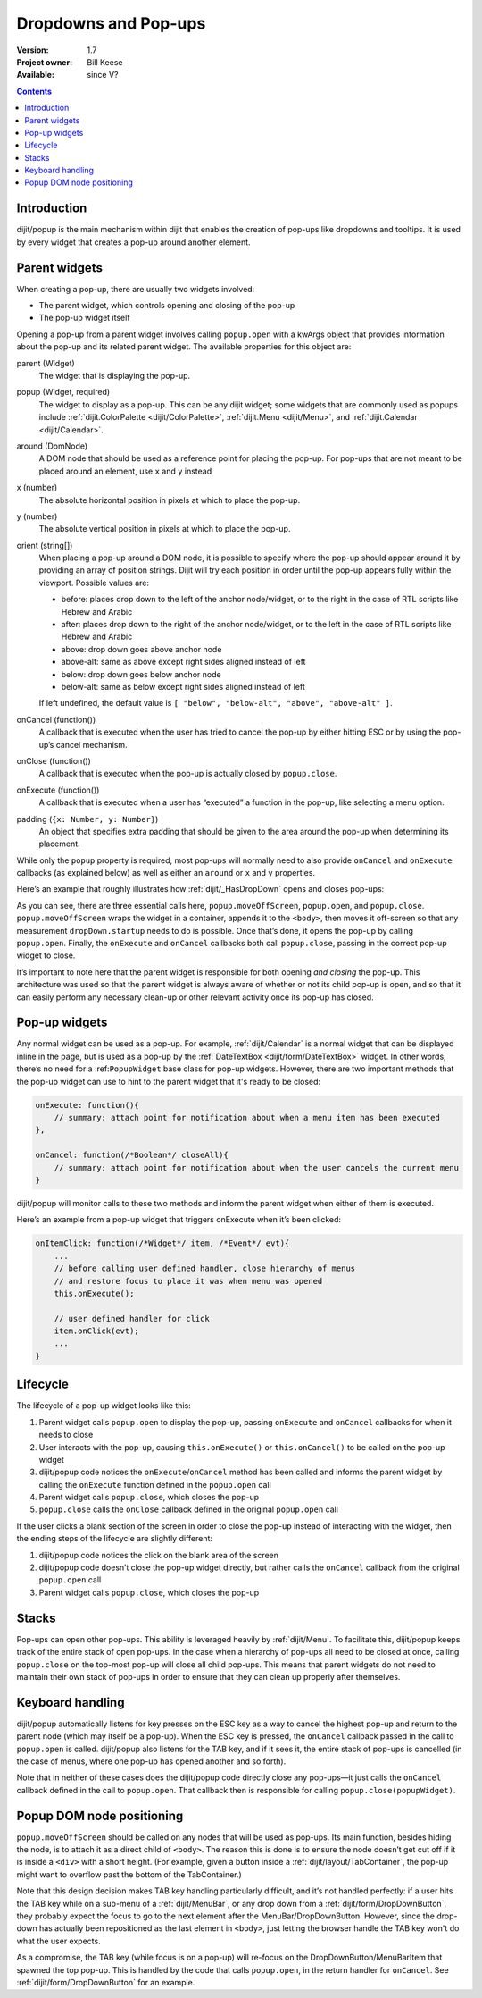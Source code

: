 .. _quickstart/writingWidgets/popups:

Dropdowns and Pop-ups
=====================

:Version: 1.7
:Project owner: Bill Keese
:Available: since V?

.. contents::
   :depth: 2

============
Introduction
============

dijit/popup is the main mechanism within dijit that enables the creation of pop-ups like dropdowns and tooltips. It is used by every widget that creates a pop-up around another element.

==============
Parent widgets
==============

When creating a pop-up, there are usually two widgets involved:

* The parent widget, which controls opening and closing of the pop-up
* The pop-up widget itself

Opening a pop-up from a parent widget involves calling ``popup.open`` with a kwArgs object that provides information about the pop-up and its related parent widget. The available properties for this object are:

parent (Widget)
  The widget that is displaying the pop-up.
popup (Widget, required)
  The widget to display as a pop-up. This can be any dijit widget; some widgets that are commonly used as popups include :ref:`dijit.ColorPalette <dijit/ColorPalette>`, :ref:`dijit.Menu <dijit/Menu>`, and :ref:`dijit.Calendar <dijit/Calendar>`.
around (DomNode)
  A DOM node that should be used as a reference point for placing the pop-up. For pop-ups that are not meant to be placed around an element, use ``x`` and ``y`` instead
x (number)
  The absolute horizontal position in pixels at which to place the pop-up.
y (number)
  The absolute vertical position in pixels at which to place the pop-up.
orient (string[])
  When placing a pop-up around a DOM node, it is possible to specify where the pop-up should appear around it by providing an array of position strings. Dijit will try each position in order until the pop-up appears fully within the viewport. Possible values are:

  * before: places drop down to the left of the anchor node/widget, or to the right in the case of RTL scripts like Hebrew and Arabic
  * after: places drop down to the right of the anchor node/widget, or to the left in the case of RTL scripts like Hebrew and Arabic
  * above: drop down goes above anchor node
  * above-alt: same as above except right sides aligned instead of left
  * below: drop down goes below anchor node
  * below-alt: same as below except right sides aligned instead of left

  If left undefined, the default value is ``[ "below", "below-alt", "above", "above-alt" ]``.

onCancel (function())
  A callback that is executed when the user has tried to cancel the pop-up by either hitting ESC or by using the pop-up’s cancel mechanism.
onClose (function())
  A callback that is executed when the pop-up is actually closed by ``popup.close``.
onExecute (function())
  A callback that is executed when a user has “executed” a function in the pop-up, like selecting a menu option.
padding (``{x: Number, y: Number}``)
  An object that specifies extra padding that should be given to the area around the pop-up when determining its placement.

While only the ``popup`` property is required, most pop-ups will normally need to also provide ``onCancel`` and ``onExecute`` callbacks (as explained below) as well as either an ``around`` or ``x`` and ``y`` properties.

Here’s an example that roughly illustrates how :ref:`dijit/_HasDropDown` opens and closes pop-ups:

.. code-block :: javascript
 :linenos:

    var self = this;

    // wrap the pop-up widget and position it offscreen so
    // that it can be measured by the widget’s startup method
    popup.moveOffScreen(dropDown);

    // if the pop-up has not been started yet, start it now
    if(dropDown.startup && !dropDown._started){
        dropDown.startup();
    }

    // make the pop-up appear around aroundNode
    popup.open({
    	parent: this,
    	popup: dropDown,
    	around: aroundNode,
    	orient: this.dropDownPosition,
    	onExecute: function(){
    		popup.close(dropDown);
    	},
    	onCancel: function(){
    		popup.close(dropDown);
    	},
    	onClose: function(){
    		domAttr.set(self._popupStateNode, "popupActive", false);
    		domClass.remove(self._popupStateNode, "dijitHasDropDownOpen");
    	}
    });

    domAttr.set(this._popupStateNode, "popupActive", "true");
    domClass.add(this._popupStateNode, "dijitHasDropDownOpen");

As you can see, there are three essential calls here, ``popup.moveOffScreen``, ``popup.open``, and ``popup.close``. ``popup.moveOffScreen`` wraps the widget in a container, appends it to the ``<body>``, then moves it off-screen so that any measurement ``dropDown.startup`` needs to do is possible. Once that’s done, it opens the pop-up by calling ``popup.open``. Finally, the ``onExecute`` and ``onCancel`` callbacks both call ``popup.close``, passing in the correct pop-up widget to close.

It’s important to note here that the parent widget is responsible for both opening *and closing* the pop-up. This architecture was used so that the parent widget is always aware of whether or not its child pop-up is open, and so that it can easily perform any necessary clean-up or other relevant activity once its pop-up has closed.

==============
Pop-up widgets
==============

Any normal widget can be used as a pop-up. For example, :ref:`dijit/Calendar` is a normal widget that can be displayed inline in the page, but is used as a pop-up by the :ref:`DateTextBox <dijit/form/DateTextBox>` widget. In other words, there’s no need for a :ref:``PopupWidget`` base class for pop-up widgets. However, there are two important methods that the pop-up widget can use to hint to the parent widget that it's ready to be closed:

.. code-block :: javascript

    onExecute: function(){
        // summary: attach point for notification about when a menu item has been executed
    },

    onCancel: function(/*Boolean*/ closeAll){
        // summary: attach point for notification about when the user cancels the current menu
    }

dijit/popup will monitor calls to these two methods and inform the parent widget when either of them is executed.

Here’s an example from a pop-up widget that triggers onExecute when it’s been clicked:

.. code-block :: javascript

    onItemClick: function(/*Widget*/ item, /*Event*/ evt){
        ...
        // before calling user defined handler, close hierarchy of menus
        // and restore focus to place it was when menu was opened
        this.onExecute();

        // user defined handler for click
        item.onClick(evt);
        ...
    }

=========
Lifecycle
=========

The lifecycle of a pop-up widget looks like this:

1. Parent widget calls ``popup.open`` to display the pop-up, passing ``onExecute`` and ``onCancel`` callbacks for when it needs to close
2. User interacts with the pop-up, causing ``this.onExecute()`` or ``this.onCancel()`` to be called on the pop-up widget
3. dijit/popup code notices the ``onExecute``/``onCancel`` method has been called and informs the parent widget by calling the ``onExecute`` function defined in the ``popup.open`` call
4. Parent widget calls ``popup.close``, which closes the pop-up
5. ``popup.close`` calls the ``onClose`` callback defined in the original ``popup.open`` call

If the user clicks a blank section of the screen in order to close the pop-up instead of interacting with the widget, then the ending steps of the lifecycle are slightly different:

1. dijit/popup code notices the click on the blank area of the screen
2. dijit/popup code doesn’t close the pop-up widget directly, but rather calls the ``onCancel`` callback from the original ``popup.open`` call
3. Parent widget calls ``popup.close``, which closes the pop-up

======
Stacks
======

Pop-ups can open other pop-ups. This ability is leveraged heavily by :ref:`dijit/Menu`. To facilitate this, dijit/popup keeps track of the entire stack of open pop-ups. In the case when a hierarchy of pop-ups all need to be closed at once, calling ``popup.close`` on the top-most pop-up will close all child pop-ups. This means that parent widgets do not need to maintain their own stack of pop-ups in order to ensure that they can clean up properly after themselves.

=================
Keyboard handling
=================

dijit/popup automatically listens for key presses on the ESC key as a way to cancel the highest pop-up and return to the parent node (which may itself be a pop-up). When the ESC key is pressed, the ``onCancel`` callback passed in the call to ``popup.open`` is called. dijit/popup also listens for the TAB key, and if it sees it, the entire stack of pop-ups is cancelled (in the case of menus, where one pop-up has opened another and so forth).

Note that in neither of these cases does the dijit/popup code directly close any pop-ups—it just calls the ``onCancel`` callback defined in the call to ``popup.open``. That callback then is responsible for calling ``popup.close(popupWidget)``.

==========================
Popup DOM node positioning
==========================

``popup.moveOffScreen`` should be called on any nodes that will be used as pop-ups. Its main function, besides hiding the node, is to attach it as a direct child of ``<body>``. The reason this is done is to ensure the node doesn’t get cut off if it is inside a ``<div>`` with a short height. (For example, given a button inside a :ref:`dijit/layout/TabContainer`, the pop-up might want to overflow past the bottom of the TabContainer.)

Note that this design decision makes TAB key handling particularly difficult, and it’s not handled perfectly: if a user hits the TAB key while on a sub-menu of a :ref:`dijit/MenuBar`, or any drop down from a :ref:`dijit/form/DropDownButton`, they probably expect the focus to go to the next element after the MenuBar/DropDownButton. However, since the drop-down has actually been repositioned as the last element in ``<body>``, just letting the browser handle the TAB key won't do what the user expects.

As a compromise, the TAB key (while focus is on a pop-up) will re-focus on the DropDownButton/MenuBarItem that spawned the top pop-up. This is handled by the code that calls ``popup.open``, in the return handler for ``onCancel``. See :ref:`dijit/form/DropDownButton` for an example.
